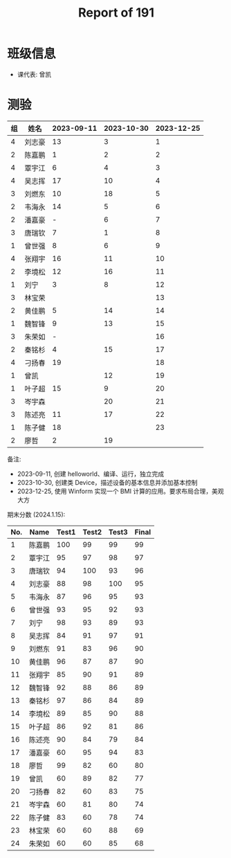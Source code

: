 #+TITLE: Report of 191


* 班级信息

- 课代表: 曾凯

* 测验

#+NAME: rs
| 组 | 姓名   | 2023-09-11 | 2023-10-30 | 2023-12-25 |
|---+-------+------------+------------+------------|
| 4 | 刘志豪 |         13 |          3 |          1 |
| 2 | 陈嘉鹏 |          1 |          2 |          2 |
| 4 | 覃宇江 |          6 |          4 |          3 |
| 4 | 吴志挥 |         17 |         10 |          4 |
| 3 | 刘燃东 |         10 |         18 |          5 |
| 2 | 韦海永 |         14 |          5 |          6 |
| 2 | 潘嘉豪 |          - |          6 |          7 |
| 3 | 唐瑞钦 |          7 |          1 |          8 |
| 1 | 曾世强 |          8 |          6 |          9 |
| 4 | 张翔宇 |         16 |         11 |         10 |
| 2 | 李境松 |         12 |         16 |         11 |
| 1 | 刘宁   |          3 |          8 |         12 |
| 3 | 林宝荣 |            |            |         13 |
| 2 | 黄佳鹏 |          5 |         14 |         14 |
| 1 | 魏智锋 |          9 |         13 |         15 |
| 3 | 朱荣如 |          - |            |         16 |
| 2 | 秦铭杉 |          4 |         15 |         17 |
| 4 | 刁扬春 |         19 |            |         18 |
| 1 | 曾凯   |            |         12 |         19 |
| 1 | 叶子超 |         15 |          9 |         20 |
| 3 | 岑宇森 |            |         20 |         21 |
| 3 | 陈述亮 |         11 |         17 |         22 |
| 1 | 陈子健 |         18 |            |         23 |
| 2 | 廖哲   |          2 |         19 |            |

备注:
- 2023-09-11, 创建 helloworld、编译、运行，独立完成
- 2023-10-30, 创建类 Device，描述设备的基本信息并添加基本控制
- 2023-12-25, 使用 Winform 实现一个 BMI 计算的应用。要求布局合理，美观大方

# #+begin_src elisp :var tb=rs
#   (cl-loop for i in tb
#            for f1 = (if (numberp (nth 2 i)) (- 101 (nth 2 i)) 60)
#            for f2 = (if (numberp (nth 3 i)) (- 101 (nth 3 i)) 60)
#            for f3 = (if (numberp (nth 4 i)) (- 101 (nth 4 i)) 60)
#            collect (list 0 (nth 1 i) f1 f2 f3 (round (/ (+ f1 f2 f3) 3.0))))
# #+end_src

期末分数 (2024.1.15):
| No. | Name  | Test1 | Test2 | Test3 | Final |
|-----+-------+-------+-------+-------+-------|
|   1 | 陈嘉鹏 |   100 |    99 |    99 |    99 |
|   2 | 覃宇江 |    95 |    97 |    98 |    97 |
|   3 | 唐瑞钦 |    94 |   100 |    93 |    96 |
|   4 | 刘志豪 |    88 |    98 |   100 |    95 |
|   5 | 韦海永 |    87 |    96 |    95 |    93 |
|   6 | 曾世强 |    93 |    95 |    92 |    93 |
|   7 | 刘宁   |    98 |    93 |    89 |    93 |
|   8 | 吴志挥 |    84 |    91 |    97 |    91 |
|   9 | 刘燃东 |    91 |    83 |    96 |    90 |
|  10 | 黄佳鹏 |    96 |    87 |    87 |    90 |
|  11 | 张翔宇 |    85 |    90 |    91 |    89 |
|  12 | 魏智锋 |    92 |    88 |    86 |    89 |
|  13 | 秦铭杉 |    97 |    86 |    84 |    89 |
|  14 | 李境松 |    89 |    85 |    90 |    88 |
|  15 | 叶子超 |    86 |    92 |    81 |    86 |
|  16 | 陈述亮 |    90 |    84 |    79 |    84 |
|  17 | 潘嘉豪 |    60 |    95 |    94 |    83 |
|  18 | 廖哲   |    99 |    82 |    60 |    80 |
|  19 | 曾凯   |    60 |    89 |    82 |    77 |
|  20 | 刁扬春 |    82 |    60 |    83 |    75 |
|  21 | 岑宇森 |    60 |    81 |    80 |    74 |
|  22 | 陈子健 |    83 |    60 |    78 |    74 |
|  23 | 林宝荣 |    60 |    60 |    88 |    69 |
|  24 | 朱荣如 |    60 |    60 |    85 |    68 |


